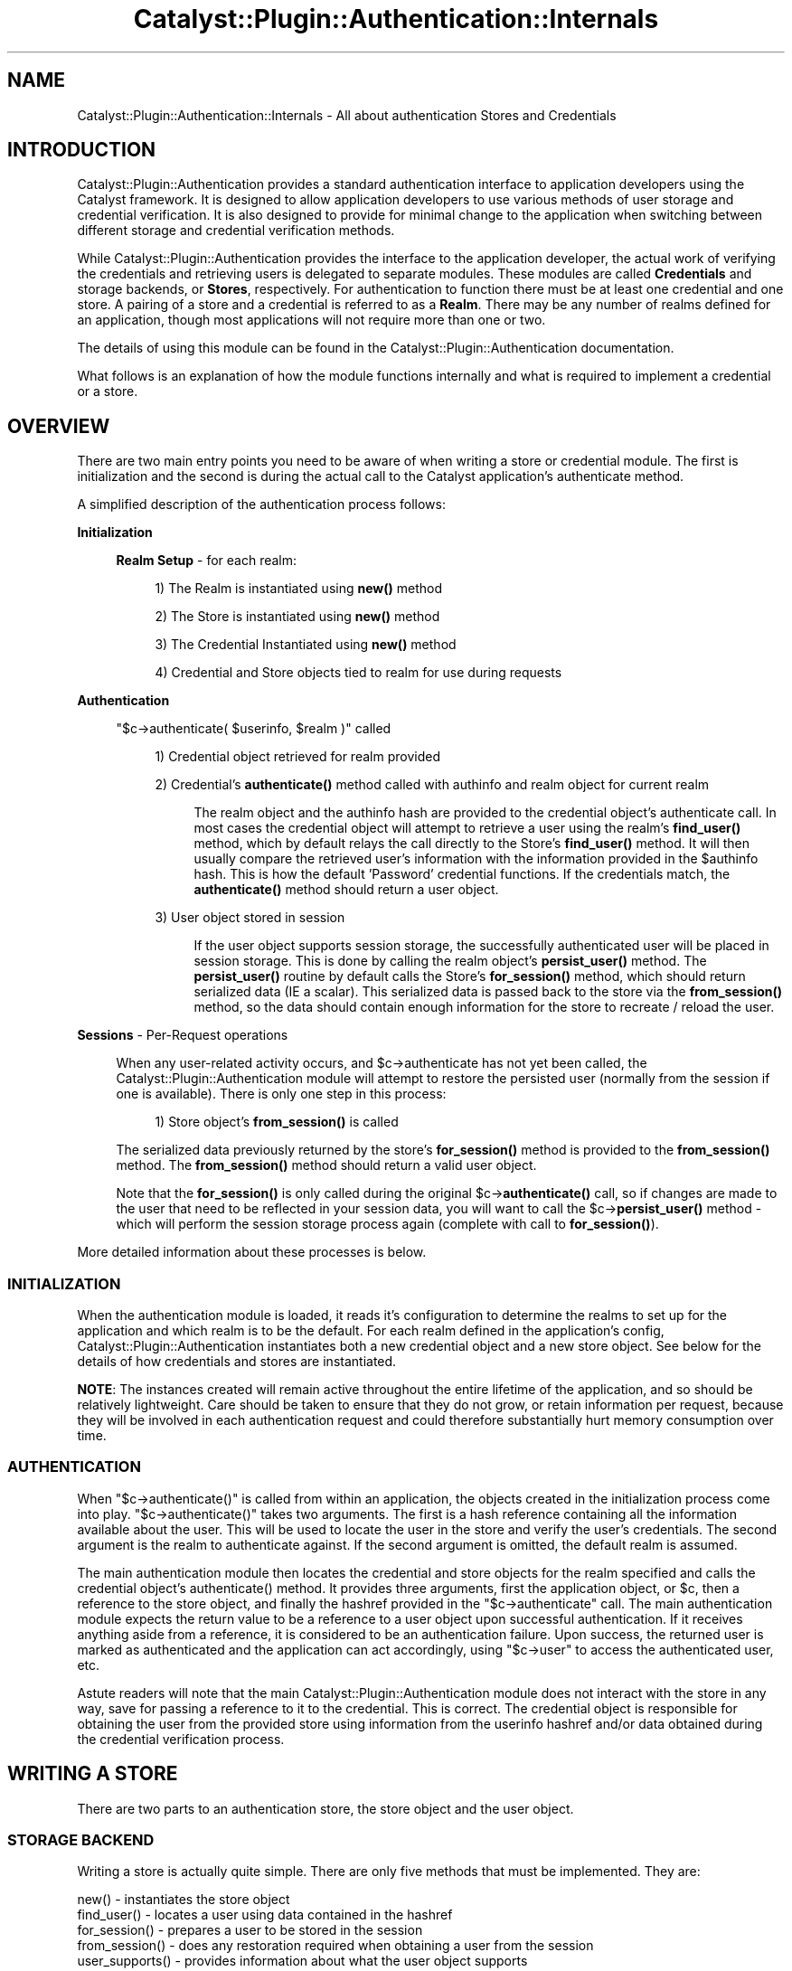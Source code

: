 .\" -*- mode: troff; coding: utf-8 -*-
.\" Automatically generated by Pod::Man 5.01 (Pod::Simple 3.43)
.\"
.\" Standard preamble:
.\" ========================================================================
.de Sp \" Vertical space (when we can't use .PP)
.if t .sp .5v
.if n .sp
..
.de Vb \" Begin verbatim text
.ft CW
.nf
.ne \\$1
..
.de Ve \" End verbatim text
.ft R
.fi
..
.\" \*(C` and \*(C' are quotes in nroff, nothing in troff, for use with C<>.
.ie n \{\
.    ds C` ""
.    ds C' ""
'br\}
.el\{\
.    ds C`
.    ds C'
'br\}
.\"
.\" Escape single quotes in literal strings from groff's Unicode transform.
.ie \n(.g .ds Aq \(aq
.el       .ds Aq '
.\"
.\" If the F register is >0, we'll generate index entries on stderr for
.\" titles (.TH), headers (.SH), subsections (.SS), items (.Ip), and index
.\" entries marked with X<> in POD.  Of course, you'll have to process the
.\" output yourself in some meaningful fashion.
.\"
.\" Avoid warning from groff about undefined register 'F'.
.de IX
..
.nr rF 0
.if \n(.g .if rF .nr rF 1
.if (\n(rF:(\n(.g==0)) \{\
.    if \nF \{\
.        de IX
.        tm Index:\\$1\t\\n%\t"\\$2"
..
.        if !\nF==2 \{\
.            nr % 0
.            nr F 2
.        \}
.    \}
.\}
.rr rF
.\" ========================================================================
.\"
.IX Title "Catalyst::Plugin::Authentication::Internals 3pm"
.TH Catalyst::Plugin::Authentication::Internals 3pm 2024-10-16 "perl v5.38.2" "User Contributed Perl Documentation"
.\" For nroff, turn off justification.  Always turn off hyphenation; it makes
.\" way too many mistakes in technical documents.
.if n .ad l
.nh
.SH NAME
Catalyst::Plugin::Authentication::Internals \- All about authentication Stores and Credentials
.SH INTRODUCTION
.IX Header "INTRODUCTION"
Catalyst::Plugin::Authentication provides
a standard authentication interface to application developers using the
Catalyst framework. It is designed to allow application developers to use
various methods of user storage and credential verification. It is also
designed to provide for minimal change to the application when switching
between different storage and credential verification methods.
.PP
While Catalyst::Plugin::Authentication
provides the interface to the application developer, the actual work of
verifying the credentials and retrieving users is delegated to separate
modules. These modules are called \fBCredentials\fR and storage backends, or
\&\fBStores\fR, respectively. For authentication to function there must be at least
one credential and one store. A pairing of a store and a credential
is referred to as a \fBRealm\fR. There may be any number of realms defined for an
application, though most applications will not require more than one or two.
.PP
The details of using this module can be found in the
Catalyst::Plugin::Authentication
documentation.
.PP
What follows is an explanation of how the module functions internally and what
is required to implement a credential or a store.
.SH OVERVIEW
.IX Header "OVERVIEW"
There are two main entry points you need to be aware of when writing a store
or credential module. The first is initialization and the second is during the
actual call to the Catalyst application's authenticate method.
.PP
A simplified description of the authentication process follows:
.PP
\&\fBInitialization\fR
.Sp
.RS 4
\&\fBRealm Setup\fR \- for each realm:
.Sp
.RS 4
1) The Realm is instantiated using \fBnew()\fR method
.Sp
2) The Store is instantiated using \fBnew()\fR method
.Sp
3) The Credential Instantiated using \fBnew()\fR method
.Sp
4) Credential and Store objects tied to realm for use during requests
.RE
.RE
.RS 4
.RE
.PP
\&\fBAuthentication\fR
.Sp
.RS 4
\&\f(CW\*(C`$c\->authenticate( $userinfo, $realm )\*(C'\fR called
.Sp
.RS 4
1) Credential object retrieved for realm provided
.Sp
2) Credential's \fBauthenticate()\fR method called with authinfo and realm object for current realm
.Sp
.RS 4
The realm object and the authinfo hash are provided to the credential object's
authenticate call. In most cases the credential object will attempt to
retrieve a user using the realm's \fBfind_user()\fR method, which by default relays
the call directly to the Store's \fBfind_user()\fR method. It will then usually
compare the retrieved user's information with the information provided in the
\&\f(CW$authinfo\fR hash. This is how the default 'Password' credential functions. If
the credentials match, the \fBauthenticate()\fR method should return a user object.
.RE
.RE
.RS 4
.Sp
3) User object stored in session
.Sp
.RS 4
If the user object supports session storage, the successfully authenticated
user will be placed in session storage. This is done by calling the realm
object's \fBpersist_user()\fR method. The \fBpersist_user()\fR routine by
default calls the Store's \fBfor_session()\fR method, which should return serialized
data (IE a scalar). This serialized data is passed back to the store via the
\&\fBfrom_session()\fR method, so the data should contain enough information for the
store to recreate / reload the user.
.RE
.RE
.RS 4
.RE
.RE
.RS 4
.RE
.PP
\&\fBSessions\fR \- Per-Request operations
.Sp
.RS 4
When any user-related activity occurs, and \f(CW$c\fR\->authenticate has not
yet been called, the Catalyst::Plugin::Authentication module will
attempt to restore the persisted user (normally from the session if one is available).
There is only one step in this process:
.Sp
.RS 4
1) Store object's \fBfrom_session()\fR is called
.RE
.RE
.RS 4
.Sp
The serialized data previously returned by the store's \fBfor_session()\fR
method is provided to the \fBfrom_session()\fR method. The \fBfrom_session()\fR
method should return a valid user object.
.Sp
Note that the \fBfor_session()\fR is only called during the original
\&\f(CW$c\fR\->\fBauthenticate()\fR call, so if changes are made to the user that need
to be reflected in your session data, you will want to call the
\&\f(CW$c\fR\->\fBpersist_user()\fR method \- which will perform the session
storage process again (complete with call to \fBfor_session()\fR).
.RE
.PP
More detailed information about these processes is below.
.SS INITIALIZATION
.IX Subsection "INITIALIZATION"
When the authentication module is loaded, it reads it's configuration to
determine the realms to set up for the application and which realm is to be
the default. For each realm defined in the application's config,
Catalyst::Plugin::Authentication
instantiates both a new credential object and a new store object. See below
for the details of how credentials and stores are instantiated.
.PP
\&\fBNOTE\fR: The instances created will remain active throughout the entire
lifetime of the application, and so should be relatively lightweight.
Care should be taken to ensure that they do not grow, or retain
information per request, because they will be involved in each
authentication request and could therefore substantially
hurt memory consumption over time.
.SS AUTHENTICATION
.IX Subsection "AUTHENTICATION"
When \f(CW\*(C`$c\->authenticate()\*(C'\fR is called from within an application, the
objects created in the initialization process come into play.
\&\f(CW\*(C`$c\->authenticate()\*(C'\fR takes two arguments. The first is a hash reference
containing all the information available about the user. This will be used to
locate the user in the store and verify the user's credentials. The second
argument is the realm to authenticate against. If the second argument is
omitted, the default realm is assumed.
.PP
The main authentication module then locates the credential and store objects
for the realm specified and calls the credential object's \f(CWauthenticate()\fR
method. It provides three arguments, first the application object, or \f(CW$c\fR,
then a reference to the store object, and finally the hashref provided in the
\&\f(CW\*(C`$c\->authenticate\*(C'\fR call. The main authentication module expects the
return value to be a reference to a user object upon successful
authentication. If it receives anything aside from a reference, it is
considered to be an authentication failure. Upon success, the returned user is
marked as authenticated and the application can act accordingly, using
\&\f(CW\*(C`$c\->user\*(C'\fR to access the authenticated user, etc.
.PP
Astute readers will note that the main
Catalyst::Plugin::Authentication module
does not interact with the store in any way, save for passing a reference to
it to the credential. This is correct. The credential object is responsible
for obtaining the user from the provided store using information from the
userinfo hashref and/or data obtained during the credential verification
process.
.SH "WRITING A STORE"
.IX Header "WRITING A STORE"
There are two parts to an authentication store, the store object and the user object.
.SS "STORAGE BACKEND"
.IX Subsection "STORAGE BACKEND"
Writing a store is actually quite simple.  There are only five methods
that must be implemented. They are:
.PP
.Vb 5
\&    new()           \- instantiates the store object
\&    find_user()     \- locates a user using data contained in the hashref
\&    for_session()   \- prepares a user to be stored in the session
\&    from_session()  \- does any restoration required when obtaining a user from the session
\&    user_supports() \- provides information about what the user object supports
.Ve
.PP
\fISTORE METHODS\fR
.IX Subsection "STORE METHODS"
.ie n .IP "new( $config, $app, $realm )" 4
.el .IP "new( \f(CW$config\fR, \f(CW$app\fR, \f(CW$realm\fR )" 4
.IX Item "new( $config, $app, $realm )"
The \f(CWnew()\fR method is called only once, during the setup process of
Catalyst::Plugin::Authentication. The
first argument, \f(CW$config\fR, is a hash reference containing the configuration
information for the store module. The second argument is a reference to the
Catalyst application.
.Sp
Note that when \fBnew()\fR is called, Catalyst has not yet loaded
the various controller and model classes, nor is it definite
that other plugins have been loaded, so your \fBnew()\fR method
must not rely on any of those being present.  If any of
this is required for your store to function, you should
defer that part of initialization until the first method call.
.Sp
The \f(CWnew()\fR method should return a blessed reference to your store object.
.ie n .IP "find_user( $authinfo, $c )" 4
.el .IP "find_user( \f(CW$authinfo\fR, \f(CW$c\fR )" 4
.IX Item "find_user( $authinfo, $c )"
This is the workhorse of any authentication store. It's job is to take the
information provided to it via the \f(CW$authinfo\fR hashref and locate the user
that matches it. It should return a reference to a user object. A return value
of anything else is considered to mean no user was found that matched the
information provided.
.Sp
How \f(CWfind_user()\fR accomplishes it's job is entirely up to you, the author, as
is what \f(CW$authinfo\fR is required to contain.  Many stores will simply use a
username element in \f(CW$authinfo\fR to locate the user, but more advanced functionality
is possible and you may bend the \f(CW$authinfo\fR to your needs.  Be aware, however, that
both Credentials and Stores usually work with the same \f(CW$authinfo\fR hash, so take
care to avoid overlapping element names.
.Sp
Please note that this routine may be called numerous times in various
circumstances, and that a successful match for a user here does \fBNOT\fR
necessarily constitute successful authentication. Your store class should
never assume this and in most cases \f(CW$c\fR \fBshould not be modified\fR by your
store object.
.ie n .IP "for_session( $c, $user )" 4
.el .IP "for_session( \f(CW$c\fR, \f(CW$user\fR )" 4
.IX Item "for_session( $c, $user )"
This method is responsible for preparing a user object for storage in the session.
It should return information that can be placed in the session and later used to
restore a user object (using the \f(CWfrom_session()\fR method).  It should therefore
ensure that whatever information provided can be used by the \f(CWfrom_session()\fR
method to locate the unique user being saved.  Note that there is no guarantee
that the same Catalyst instance will receive both the \f(CWfor_session()\fR and
\&\f(CWfrom_session()\fR calls.  You should take care to provide information that can
be used to restore a user, regardless of the current state of the application.
A good rule of thumb is that if \f(CWfrom_session()\fR can revive the user with the
given information even if the Catalyst application has just started up, you are
in good shape.
.ie n .IP "from_session( $c, $frozenuser )" 4
.el .IP "from_session( \f(CW$c\fR, \f(CW$frozenuser\fR )" 4
.IX Item "from_session( $c, $frozenuser )"
This method is called whenever a user is being restored from the session.
\&\f(CW$frozenuser\fR contains the information that was stored in the session for the user.
This will under normal circumstances be the exact data your store returned from
the previous call to \f(CWfor_session()\fR.  \f(CWfrom_session()\fR should return a valid
user object.
.ie n .IP "user_supports( $feature, ...  )" 4
.el .IP "user_supports( \f(CW$feature\fR, ...  )" 4
.IX Item "user_supports( $feature, ... )"
This method allows credentials and other objects to inquire as to what the
underlying user object is capable of. This is pretty-well free-form and the
main purpose is to allow graceful integration with credentials and
applications that may provide advanced functionality based on whether the
underlying user object can do certain things. In most cases you will want to
pass this directly to the underlying user class' \f(CW\*(C`supports\*(C'\fR method. Note that
this is used as a \fBclass\fR method against the user class and therefore must
be able to function without an instantiated user object.
.PP
\fIOPTIONAL STORE METHODS\fR
.IX Subsection "OPTIONAL STORE METHODS"
.PP
If you want your store to be able to auto\- create users, then you can
implement these methods:
.PP
auto_update_user( \f(CW$authinfo\fR, \f(CW$c\fR, \f(CW$res\fR )
.IX Subsection "auto_update_user( $authinfo, $c, $res )"
.PP
This method is called if the realm's auto_update_user setting is true.
.PP
auto_create_user( \f(CW$authinfo\fR, \f(CW$c\fR )
.IX Subsection "auto_create_user( $authinfo, $c )"
.PP
This method is called if the realm's auto_create_user setting is true.
.SS "USER OBJECT"
.IX Subsection "USER OBJECT"
The user object is an important piece of your store module. It will be the
part of the system that the application developer will interact with most. As
such, the API for the user object is very rigid. All user objects \fBMUST\fR
inherit from
Catalyst::Authentication::User.
.PP
\fIUSER METHODS\fR
.IX Subsection "USER METHODS"
.PP
The routines required by the
Catalyst::Plugin::Authentication plugin
are below. Note that of these, only get_object is strictly required, as the
Catalyst::Authentication::User
base class contains reasonable implementations of the rest. If you do choose
to implement only the \f(CWget_object()\fR routine, please read the base class code
and documentation so that you fully understand how the other routines will be
implemented for you.
.PP
Also, your user object can implement whatever additional methods you require
to provide the functionality you need. So long as the below are implemented,
and you don't overlap the base class' methods with incompatible routines, you
should experience no problems.
.IP "id( )" 4
.IX Item "id( )"
The \f(CWid()\fR method should return a unique id (scalar) that can be used to
retreive this user from the store.  Often this will be provided to the store's
\&\f(CWfind_user()\fR routine as \f(CW\*(C`id => $user\->id\*(C'\fR so you should ensure that your
store's \f(CWfind_user()\fR can cope with that.
.ie n .IP "supports( $feature, $subfeature ... )" 4
.el .IP "supports( \f(CW$feature\fR, \f(CW$subfeature\fR ... )" 4
.IX Item "supports( $feature, $subfeature ... )"
This method checks to see if the user class supports a particular feature.  It
is implemented such that each argument provides a subfeature of the previous
argument. In other words, passing 'foo', 'bar'  would return true if the user
supported the 'foo' feature, and the 'bar' feature of 'foo'.   This is implemented
in Catalyst::Authentication::User, so if your class inherits from that, you
do not need to implement this and can instead implement \fBsupported_features()\fR.
.Sp
\&\fBNote:\fR If you want the authentication module to be able to save your user in
the session you must return true when presented with the feature 'session'.
.IP "supported_features( )" 4
.IX Item "supported_features( )"
This method should return a hashref of features supported by the user class.
This is for more flexible integration with some Credentials / applications. It
is not required that you support anything, and returning \f(CW\*(C`undef\*(C'\fR is perfectly
acceptable and in most cases what you will do.
.ie n .IP "get( $fieldname )" 4
.el .IP "get( \f(CW$fieldname\fR )" 4
.IX Item "get( $fieldname )"
This method should return the value of the field matching fieldname provided,
or undef if there is no field matching that fieldname. In most cases this will
access the underlying storage mechanism for the user data and return the
information. This is used as a standard method of accessing an authenticated
user's data, and MUST be implemented by all user objects.
.Sp
\&\fBNote\fR: There is no equivalent 'set' method. Each user class is
likely to vary greatly in how data must be saved and it is
therefore impractical to try to provide a standard way of
accomplishing it. When an application developer needs to save
data, they should obtain the underlying object / data by
calling get_object, and work with it directly.
.IP "get_object( )" 4
.IX Item "get_object( )"
This method returns the underlying user object. If your user object is backed
by another object class, this method should return that underlying object.
This allows the application developer to obtain an editable object. Generally
speaking this will only be done by developers who know what they are doing and
require advanced functionality which is either unforeseen or inconsistent
across user classes. If your object is not backed by another class, or you
need to provide additional intermediate functionality, it is perfectly
reasonable to return \f(CW$self\fR.
.SH "WRITING A CREDENTIAL"
.IX Header "WRITING A CREDENTIAL"
Compared to writing a store, writing a credential is very simple.  There is only
one class to implement, and it consists of only two required routines. They are:
.PP
.Vb 2
\&    new()           \- instantiates the credential object
\&    authenticate()  \- performs the authentication and returns a user object
.Ve
.SS "CREDENTIAL METHODS"
.IX Subsection "CREDENTIAL METHODS"
.ie n .IP "new( $config, $app, $realm )" 4
.el .IP "new( \f(CW$config\fR, \f(CW$app\fR, \f(CW$realm\fR )" 4
.IX Item "new( $config, $app, $realm )"
Like the Store method of the same name, the \f(CWnew()\fR method is called only
once, during the setup process of
Catalyst::Plugin::Authentication. The
first argument, \f(CW$config\fR, is a hash reference containing the configuration
information for the credential module. The second argument is a reference
to the Catalyst application.  \f(CW$realm\fR is the instantiated Realm object, which
you may use to access realm routines \- such as find_user.
.Sp
Again, when the credential's \fBnew()\fR method is called, Catalyst
has not yet loaded the various controller and model classes.
.Sp
The new method should perform any necessary setup required and instantiate
your credential object.  It should return your instantiated credential.
.ie n .IP "authenticate( $c, $realm, $authinfo )" 4
.el .IP "authenticate( \f(CW$c\fR, \f(CW$realm\fR, \f(CW$authinfo\fR )" 4
.IX Item "authenticate( $c, $realm, $authinfo )"
This is the workhorse of your credential.  When \f(CW$c\fR\->\fBauthenticate()\fR is called
the Catalyst::Plugin::Authentication module retrieves the
realm object and passes it, along with the \f(CW$authinfo\fR hash
to your credential's authenticate method.  Your module should use the
\&\f(CW$authinfo\fR hash to obtain the user from the realm passed, and then perform
any credential verification steps necessary to authenticate the user.  This
method should return the user object returned by the authentication store if
credential verification succeeded.  It should return undef on failure.
.Sp
How your credential module performs the credential verification is entirely
up to you.  In most cases, the credential will retrieve a user from the store
first (using the stores \fBfind_user()\fR method), and then validate the user's
information.  However, this does not have to be the case.
.Sp
It is perfectly acceptable for your credential to perform other tasks prior to
attempting to retrieve the user from the store. It may also make sense for
your credential to perform activities which help to locate the user in
question, for example, finding a user id based on an encrypted token.
In these scenarios, the \f(CW$authinfo\fR hash passed to \fBfind_user()\fR
can be different than that which is passed in to \f(CW$c\fR\->\fBauthenticate()\fR. Once
again this is perfectly acceptable if it makes sense for your credential,
though you are strongly advised to note this behavior clearly in your
credential's documentation \- as application authors are almost
certainly expecting the user to be found using the information provided
to \f(CW$c\fR\->\fBauthenticate()\fR.
.Sp
Look at the Catalyst::Authentication::Credential::Password
module source to see this in action.  In order to avoid possible
mismatches between the encrypted and unencrypted passwords, the password
credential actually removes the provided password from the authinfo
array.  It does this because, in many cases, the store's password
field will be encrypted in some way, and the password passed to
\&\f(CW$c\fR\->authenticate is almost certainly in plaintext.
.Sp
NOTE: You should always assume that a store is going to use all
the information passed to it to locate the user in question.
If there are fields in the \f(CW$authinfo\fR hash that you are sure
are specific to your credential, you may want to consider
removing them before user retrieval.  A better solution is to
place those arguments that are specific to your credential
within their own subhash named after your module.
.Sp
The Catalyst::Authentication::Store::DBIx::Class module does this
in order to encapsulate arguments intended specifically for
that module. See the Catalyst::Authentication::Store::DBIx::Class::User
source for details.
.SH AUTHORS
.IX Header "AUTHORS"
Jay Kuri, \f(CW\*(C`jayk@cpan.org\*(C'\fR
.SH "COPYRIGHT & LICENSE"
.IX Header "COPYRIGHT & LICENSE"
Copyright (c) 2005 the aforementioned authors. All rights
reserved. This program is free software; you can redistribute
it and/or modify it under the same terms as Perl itself.
